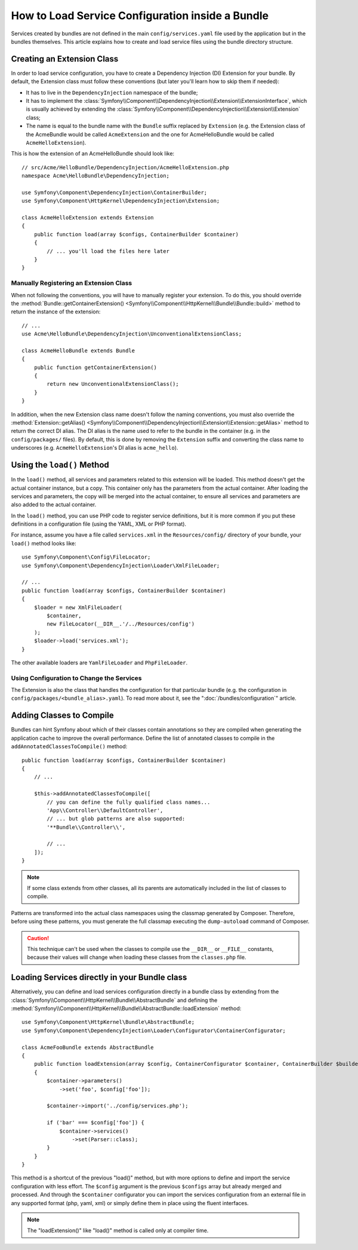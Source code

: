 .. index::
   single: Configuration; Semantic
   single: Bundle; Extension configuration

How to Load Service Configuration inside a Bundle
=================================================

Services created by bundles are not defined in the main ``config/services.yaml``
file used by the application but in the bundles themselves. This article
explains how to create and load service files using the bundle directory
structure.

Creating an Extension Class
---------------------------

In order to load service configuration, you have to create a Dependency
Injection (DI) Extension for your bundle. By default, the Extension class must
follow these conventions (but later you'll learn how to skip them if needed):

* It has to live in the ``DependencyInjection`` namespace of the bundle;

* It has to implement the :class:`Symfony\\Component\\DependencyInjection\\Extension\\ExtensionInterface`,
  which is usually achieved by extending the
  :class:`Symfony\\Component\\DependencyInjection\\Extension\\Extension` class;

* The name is equal to the bundle name with the ``Bundle`` suffix replaced by
  ``Extension`` (e.g. the Extension class of the AcmeBundle would be called
  ``AcmeExtension`` and the one for AcmeHelloBundle would be called
  ``AcmeHelloExtension``).

This is how the extension of an AcmeHelloBundle should look like::

    // src/Acme/HelloBundle/DependencyInjection/AcmeHelloExtension.php
    namespace Acme\HelloBundle\DependencyInjection;

    use Symfony\Component\DependencyInjection\ContainerBuilder;
    use Symfony\Component\HttpKernel\DependencyInjection\Extension;

    class AcmeHelloExtension extends Extension
    {
        public function load(array $configs, ContainerBuilder $container)
        {
            // ... you'll load the files here later
        }
    }

Manually Registering an Extension Class
~~~~~~~~~~~~~~~~~~~~~~~~~~~~~~~~~~~~~~~

When not following the conventions, you will have to manually register your
extension. To do this, you should override the
:method:`Bundle::getContainerExtension() <Symfony\\Component\\HttpKernel\\Bundle\\Bundle::build>`
method to return the instance of the extension::

    // ...
    use Acme\HelloBundle\DependencyInjection\UnconventionalExtensionClass;

    class AcmeHelloBundle extends Bundle
    {
        public function getContainerExtension()
        {
            return new UnconventionalExtensionClass();
        }
    }

In addition, when the new Extension class name doesn't follow the naming
conventions, you must also override the
:method:`Extension::getAlias() <Symfony\\Component\\DependencyInjection\\Extension\\Extension::getAlias>`
method to return the correct DI alias. The DI alias is the name used to refer to
the bundle in the container (e.g. in the ``config/packages/`` files). By
default, this is done by removing the ``Extension`` suffix and converting the
class name to underscores (e.g. ``AcmeHelloExtension``'s DI alias is
``acme_hello``).

Using the ``load()`` Method
---------------------------

In the ``load()`` method, all services and parameters related to this extension
will be loaded. This method doesn't get the actual container instance, but a
copy. This container only has the parameters from the actual container. After
loading the services and parameters, the copy will be merged into the actual
container, to ensure all services and parameters are also added to the actual
container.

In the ``load()`` method, you can use PHP code to register service definitions,
but it is more common if you put these definitions in a configuration file
(using the YAML, XML or PHP format).

For instance, assume you have a file called ``services.xml`` in the
``Resources/config/`` directory of your bundle, your ``load()`` method looks like::

    use Symfony\Component\Config\FileLocator;
    use Symfony\Component\DependencyInjection\Loader\XmlFileLoader;

    // ...
    public function load(array $configs, ContainerBuilder $container)
    {
        $loader = new XmlFileLoader(
            $container,
            new FileLocator(__DIR__.'/../Resources/config')
        );
        $loader->load('services.xml');
    }

The other available loaders are ``YamlFileLoader`` and ``PhpFileLoader``.

Using Configuration to Change the Services
~~~~~~~~~~~~~~~~~~~~~~~~~~~~~~~~~~~~~~~~~~

The Extension is also the class that handles the configuration for that
particular bundle (e.g. the configuration in ``config/packages/<bundle_alias>.yaml``).
To read more about it, see the ":doc:`/bundles/configuration`" article.

Adding Classes to Compile
-------------------------

Bundles can hint Symfony about which of their classes contain annotations so
they are compiled when generating the application cache to improve the overall
performance. Define the list of annotated classes to compile in the
``addAnnotatedClassesToCompile()`` method::

    public function load(array $configs, ContainerBuilder $container)
    {
        // ...

        $this->addAnnotatedClassesToCompile([
            // you can define the fully qualified class names...
            'App\\Controller\\DefaultController',
            // ... but glob patterns are also supported:
            '**Bundle\\Controller\\',

            // ...
        ]);
    }

.. note::

    If some class extends from other classes, all its parents are automatically
    included in the list of classes to compile.

Patterns are transformed into the actual class namespaces using the classmap
generated by Composer. Therefore, before using these patterns, you must generate
the full classmap executing the ``dump-autoload`` command of Composer.

.. caution::

    This technique can't be used when the classes to compile use the ``__DIR__``
    or ``__FILE__`` constants, because their values will change when loading
    these classes from the ``classes.php`` file.

Loading Services directly in your Bundle class
----------------------------------------------

.. versionadded:: 6.1

    The ``AbstractBundle`` class is introduced in Symfony 6.1.

Alternatively, you can define and load services configuration directly in a bundle class
by extending from the :class:`Symfony\\Component\\HttpKernel\\Bundle\\AbstractBundle`
and defining the :method:`Symfony\\Component\\HttpKernel\\Bundle\\AbstractBundle::loadExtension` method::

    use Symfony\Component\HttpKernel\Bundle\AbstractBundle;
    use Symfony\Component\DependencyInjection\Loader\Configurator\ContainerConfigurator;

    class AcmeFooBundle extends AbstractBundle
    {
        public function loadExtension(array $config, ContainerConfigurator $container, ContainerBuilder $builder): void
        {
            $container->parameters()
                ->set('foo', $config['foo']);

            $container->import('../config/services.php');

            if ('bar' === $config['foo']) {
                $container->services()
                    ->set(Parser::class);
            }
        }
    }

This method is a shortcut of the previous "load()" method, but with more options
to define and import the service configuration with less effort. The ``$config``
argument is the previous ``$configs`` array but already merged and processed. And
through the ``$container`` configurator you can import the services configuration
from an external file in any supported format (php, yaml, xml) or simply define
them in place using the fluent interfaces.

.. note::

    The "loadExtension()" like "load()" method is called only at compiler time.
